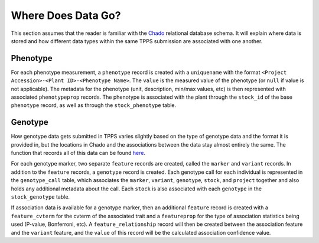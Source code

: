 Where Does Data Go?
===================

This section assumes that the reader is familiar with the `Chado`_ relational database schema. It will explain where data is stored and how different data types within the same TPPS submission are associated with one another.

Phenotype
---------

For each phenotype measurement, a ``phenotype`` record is created with a ``uniquename`` with the format ``<Project Accession>-<Plant ID>-<Phenotype Name>``. The ``value`` is the measured value of the phenotype (or ``null`` if value is not applicable). The metadata for the phenotype (unit, description, min/max values, etc) is then represented with associated ``phenotypeprop`` records. The phenotype is associated with the plant through the ``stock_id`` of the base ``phenotype`` record, as well as through the ``stock_phenotype`` table.

Genotype
--------

How genotype data gets submitted in TPPS varies slightly based on the type of genotype data and the format it is provided in, but the locations in Chado and the associations between the data stay almost entirely the same. The function that records all of this data can be found `here <https://gitlab.com/TreeGenes/TGDR/-/blob/docs_edits/forms/submit/submit_all.php#L991>`_.

For each genotype marker, two separate ``feature`` records are created, called the ``marker`` and ``variant`` records. In addition to the ``feature`` records, a ``genotype`` record is created. Each genotype call for each individual is represented in the ``genotype_call`` table, which associates the ``marker``, ``variant``, ``genotype``, ``stock``, and ``project`` together and also holds any additional metadata about the call. Each ``stock`` is also associated with each ``genotype`` in the ``stock_genotype`` table.

If association data is available for a genotype marker, then an additional ``feature`` record is created with a ``feature_cvterm`` for the cvterm of the associated trait and a ``featureprop`` for the type of association statistics being used (P-value, Bonferroni, etc). A ``feature_relationship`` record will then be created between the association feature and the ``variant`` feature, and the ``value`` of this record will be the calculated association confidence value.

.. _Chado: http://gmod.org/wiki/Chado_-_Getting_Started
